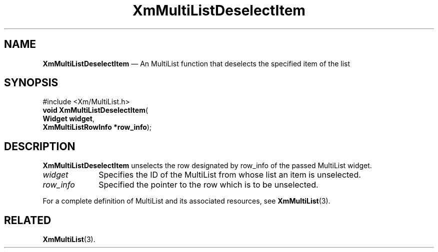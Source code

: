 .TH "XmMultiListDeselectItem" "library call"
.SH "NAME"
\fBXmMultiListDeselectItem\fP \(em An MultiList function that deselects the specified item of the list
.iX "XmMultiListDeselectItem"
.iX "Extended List functions" "XmMultiListDeselectItem"
.SH "SYNOPSIS"
.PP
.nf
#include <Xm/MultiList\&.h>
\fBvoid \fBXmMultiListDeselectItem\fP\fR(
\fBWidget \fBwidget\fR\fR,
\fBXmMultiListRowInfo *\fBrow_info\fR\fR);
.fi
.SH "DESCRIPTION"
.PP
\fBXmMultiListDeselectItem\fP unselects the row designated by
row_info of the passed MultiList widget\&.
.IP "\fIwidget\fP" 10
Specifies the ID of the MultiList from whose list an item is unselected\&.
.IP "\fIrow_info\fP" 10
Specified the pointer to the row which is to be unselected\&.
.PP
For a complete definition of MultiList and its associated resources,
see \fBXmMultiList\fP(3)\&.
.SH "RELATED"
.PP
\fBXmMultiList\fP(3)\&.
